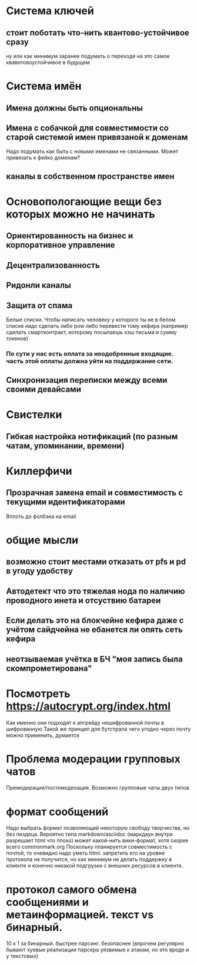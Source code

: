 * Система ключей

** стоит поботать что-нить квантово-устойчивое сразу

ну или как минимум заранее подумать о переходе на это самое квавнтовоустойчивое в будущем

* Система имён
** Имена должны быть опциональны
** Имена с собачкой для совместимости со старой системой имен привязаной к доменам

Надо подумать как быть с новыми именами не связанными. Может привязать к фейко доменам?

** каналы в собственном пространстве имен

* Основопологающие вещи без которых можно не начинать
** Ориентированность на бизнес и корпоративное управление
** Децентрализованность
** Ридонли каналы
** Защита от спама

Белые списки. Чтобы написать человеку у которого ты не в белом списке надо сделать либо pow либо перевести тому кефира (например сделать смартконтракт, которому посылаешь хэш письма и сумму токенов)

*** По сути у нас есть оплата за неодобренные входящие. часть этой оплаты должна уйти на поддержание сети.
** Синхронизация переписки между всеми своими девайсами
* Свистелки
** Гибкая настройка нотификаций (по разным чатам, упоминании, времени)
* Киллерфичи
** Прозрачная замена email и совместимость с текущими идентификаторами

Вплоть до фолбэка на email

* общие мысли
** возможно стоит местами отказать от pfs и pd в угоду удобству
** Автодетект что это тяжелая нода по наличию проводного инета и отсуствию батареи
** Если делать это на блокчейне кефира даже с учётом сайдчейна не ебанется ли опять сеть кефира
** неотзываемая учётка в БЧ "моя запись была скомпрометирована"
* Посмотреть https://autocrypt.org/index.html


Как именно они подходят к апгрейду нешифрованной почты в шифрованную
Такой же принцип для бутстрапа чего угодно через почту можно применить, думается

* Проблема модерации групповых чатов

Премодерация/постомодеоация. Возможно групповые чаты двух типов

* формат сообщений

Надо выбрать формат позволяющий некоторую свободу творчества, но без пиздеца.
Вероятно типа markdown/asciidoc (маркдаун внутри разрешает html что плохо) может какой-нить вики-формат, хотя скорее всего commonmark.org
Поскольку планируется совместимость с почтой, то очевидно надо уметь html. запретить его на уровне протокола не получится, но как минимум не делать поддержку в клиенте и конечно никакой подгрузки с внешних ресурсов в клиенте.


* протокол самого обмена сообщениями и метаинформацией. текст vs бинарный.

10 к 1 за бинарный. быстрее парсинг. безопаснее (впрочем регулярно бывают хуевые реализации парсера уязвимые к атакам, но это вроде и у текстовых)

